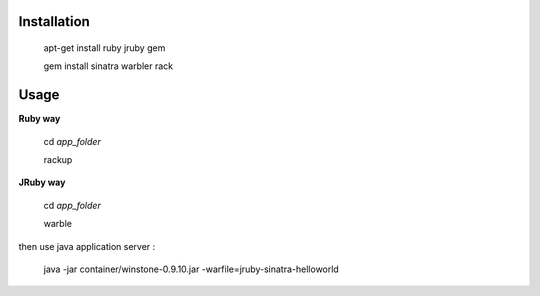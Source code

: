 Installation
============

   apt-get install ruby jruby gem

   gem install sinatra warbler rack



Usage
=====

**Ruby way**

    cd *app_folder*

    rackup 

**JRuby way**

    cd *app_folder*

    warble

then use java application server :

    java -jar container/winstone-0.9.10.jar -warfile=jruby-sinatra-helloworld
